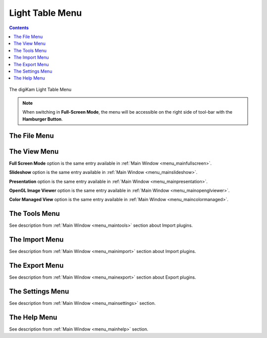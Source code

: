 .. meta::
   :description: digiKam Light Table Menu Descriptions
   :keywords: digiKam, documentation, user manual, photo management, open source, free, learn, easy, menu, light table

.. metadata-placeholder

   :authors: - digiKam Team

   :license: see Credits and License page for details (https://docs.digikam.org/en/credits_license.html)

.. _menu_lighttable:

Light Table Menu
================

.. contents::

.. figure:: images/menu_light_table.webp
    :alt:
    :align: center

    The digiKam Light Table Menu

.. note::

    When switching in **Full-Screen Mode**, the menu will be accessible on the right side of tool-bar with the **Hamburger Button**.

The File Menu
-------------

The View Menu
-------------

**Full Screen Mode** option is the same entry available in :ref:`Main Window <menu_mainfullscreen>`.

**Slideshow** option is the same entry available in :ref:`Main Window <menu_mainslideshow>`.

**Presentation** option is the same entry available in :ref:`Main Window <menu_mainpresentation>`.

**OpenGL Image Viewer** option is the same entry available in :ref:`Main Window <menu_mainopenglviewer>`.

**Color Managed View** option is the same entry available in :ref:`Main Window <menu_maincolormanaged>`.

The Tools Menu
--------------

See description from :ref:`Main Window <menu_maintools>` section about Import plugins.

The Import Menu
---------------

See description from :ref:`Main Window <menu_mainimport>` section about Import plugins.

The Export Menu
---------------

See description from :ref:`Main Window <menu_mainexport>` section about Export plugins.

The Settings Menu
-----------------

See description from :ref:`Main Window <menu_mainsettings>` section.

The Help Menu
-------------

See description from :ref:`Main Window <menu_mainhelp>` section.
